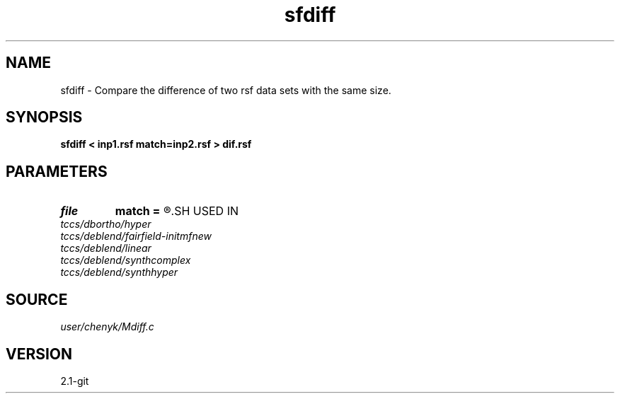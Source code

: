 .TH sfdiff 1  "APRIL 2019" Madagascar "Madagascar Manuals"
.SH NAME
sfdiff \- Compare the difference of two rsf data sets with the same size. 
.SH SYNOPSIS
.B sfdiff < inp1.rsf match=inp2.rsf > dif.rsf
.SH PARAMETERS
.PD 0
.TP
.I file   
.B match
.B =
.R  	auxiliary input file name
.SH USED IN
.TP
.I tccs/dbortho/hyper
.TP
.I tccs/deblend/fairfield-initmfnew
.TP
.I tccs/deblend/linear
.TP
.I tccs/deblend/synthcomplex
.TP
.I tccs/deblend/synthhyper
.SH SOURCE
.I user/chenyk/Mdiff.c
.SH VERSION
2.1-git
